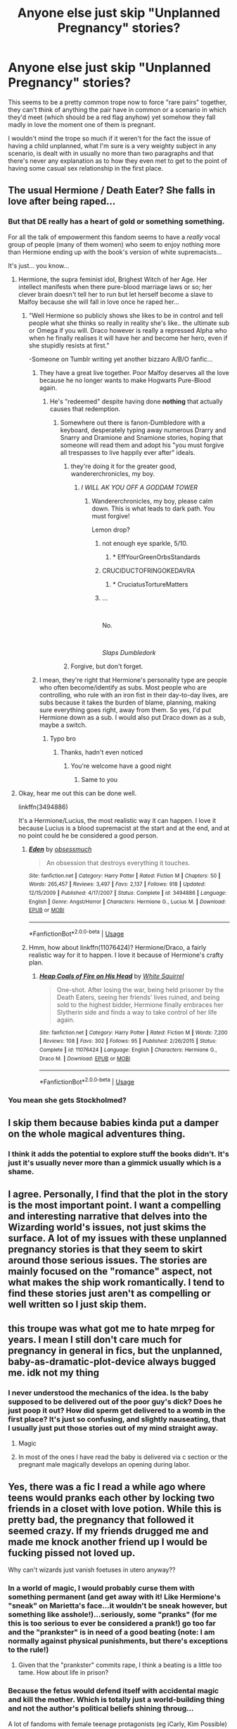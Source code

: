 #+TITLE: Anyone else just skip "Unplanned Pregnancy" stories?

* Anyone else just skip "Unplanned Pregnancy" stories?
:PROPERTIES:
:Author: Apache287
:Score: 163
:DateUnix: 1568472418.0
:DateShort: 2019-Sep-14
:FlairText: Discussion
:END:
This seems to be a pretty common trope now to force "rare pairs" together, they can't think of anything the pair have in common or a scenario in which they'd meet (which should be a red flag anyhow) yet somehow they fall madly in love the moment one of them is pregnant.

I wouldn't mind the trope so much if it weren't for the fact the issue of having a child unplanned, what I'm sure is a very weighty subject in any scenario, is dealt with in usually no more than two paragraphs and that there's never any explanation as to how they even met to get to the point of having some casual sex relationship in the first place.


** The usual Hermione / Death Eater? She falls in love after being raped...
:PROPERTIES:
:Author: thehardcoreharmony
:Score: 120
:DateUnix: 1568473790.0
:DateShort: 2019-Sep-14
:END:

*** But that DE really has a heart of gold or something something.

For all the talk of empowerment this fandom seems to have a /really/ vocal group of people (many of them women) who seem to enjoy nothing more than Hermione ending up with the book's version of white supremacists...

It's just... you know...
:PROPERTIES:
:Author: Apache287
:Score: 120
:DateUnix: 1568474000.0
:DateShort: 2019-Sep-14
:END:

**** Hermione, the supra feminist idol, Brighest Witch of her Age. Her intellect manifests when there pure-blood marriage laws or so; her clever brain doesn't tell her to run but let herself become a slave to Malfoy because she will fall in love once he raped her...
:PROPERTIES:
:Author: thehardcoreharmony
:Score: 59
:DateUnix: 1568474608.0
:DateShort: 2019-Sep-14
:END:

***** "Well Hermione so publicly shows she likes to be in control and tell people what she thinks so really in reality she's like.. the ultimate sub or Omega if you will. Draco however is really a repressed Alpha who when he finally realises it will have her and become her hero, even if she stupidly resists at first."

-Someone on Tumblr writing yet another bizzaro A/B/O fanfic...
:PROPERTIES:
:Author: Apache287
:Score: 59
:DateUnix: 1568474803.0
:DateShort: 2019-Sep-14
:END:

****** They have a great live together. Poor Malfoy deserves all the love because he no longer wants to make Hogwarts Pure-Blood again.
:PROPERTIES:
:Author: thehardcoreharmony
:Score: 19
:DateUnix: 1568475276.0
:DateShort: 2019-Sep-14
:END:

******* He's "redeemed" despite having done *nothing* that actually causes that redemption.
:PROPERTIES:
:Author: Apache287
:Score: 48
:DateUnix: 1568475356.0
:DateShort: 2019-Sep-14
:END:

******** Somewhere out there is fanon-Dumbledore with a keyboard, desperately typing away numerous Drarry and Snarry and Dramione and Snamione stories, hoping that someone will read them and adopt his "you must forgive all trespasses to live happily ever after" ideals.
:PROPERTIES:
:Author: wandererchronicles
:Score: 25
:DateUnix: 1568485434.0
:DateShort: 2019-Sep-14
:END:

********* they're doing it for the greater good, wandererchronicles, my boy.
:PROPERTIES:
:Author: thehardcoreharmony
:Score: 21
:DateUnix: 1568487265.0
:DateShort: 2019-Sep-14
:END:

********** /I WILL AK YOU OFF A GODDAM TOWER/
:PROPERTIES:
:Author: wandererchronicles
:Score: 13
:DateUnix: 1568489039.0
:DateShort: 2019-Sep-14
:END:

*********** Wandererchronicles, my boy, please calm down. This is what leads to dark path. You must forgive!

Lemon drop?
:PROPERTIES:
:Author: thehardcoreharmony
:Score: 12
:DateUnix: 1568494528.0
:DateShort: 2019-Sep-15
:END:

************ not enough eye sparkle, 5/10.
:PROPERTIES:
:Author: uplock_
:Score: 6
:DateUnix: 1568495808.0
:DateShort: 2019-Sep-15
:END:

************* * EffYourGreenOrbsStandards
  :PROPERTIES:
  :CUSTOM_ID: effyourgreenorbsstandards
  :END:
:PROPERTIES:
:Author: thehardcoreharmony
:Score: 5
:DateUnix: 1568498174.0
:DateShort: 2019-Sep-15
:END:


************ CRUCIDUCTOFRINGOKEDAVRA
:PROPERTIES:
:Author: wandererchronicles
:Score: 2
:DateUnix: 1568497461.0
:DateShort: 2019-Sep-15
:END:

************* * CruciatusTortureMatters
  :PROPERTIES:
  :CUSTOM_ID: cruciatustorturematters
  :END:
:PROPERTIES:
:Author: thehardcoreharmony
:Score: 3
:DateUnix: 1568498080.0
:DateShort: 2019-Sep-15
:END:


************ ...

​

No.

​

/Slaps Dumbledork/
:PROPERTIES:
:Author: GriffonicTobias
:Score: 1
:DateUnix: 1568540540.0
:DateShort: 2019-Sep-15
:END:


********* Forgive, but don't forget.
:PROPERTIES:
:Author: ObsessionObsessor
:Score: 2
:DateUnix: 1568514017.0
:DateShort: 2019-Sep-15
:END:


****** I mean, they're right that Hermione's personality type are people who often become/identify as subs. Most people who are controlling, who rule with an iron fist in their day-to-day lives, are subs because it takes the burden of blame, planning, making sure everything goes right, away from them. So yes, I'd put Hermione down as a sub. I would also put Draco down as a sub, maybe a switch.
:PROPERTIES:
:Author: Sigyn99
:Score: 6
:DateUnix: 1568497792.0
:DateShort: 2019-Sep-15
:END:

******* Typo bro
:PROPERTIES:
:Author: erin1548
:Score: 4
:DateUnix: 1568515716.0
:DateShort: 2019-Sep-15
:END:

******** Thanks, hadn't even noticed
:PROPERTIES:
:Author: Sigyn99
:Score: 3
:DateUnix: 1568516075.0
:DateShort: 2019-Sep-15
:END:

********* You're welcome have a good night
:PROPERTIES:
:Author: erin1548
:Score: 3
:DateUnix: 1568521909.0
:DateShort: 2019-Sep-15
:END:

********** Same to you
:PROPERTIES:
:Author: Sigyn99
:Score: 3
:DateUnix: 1568528097.0
:DateShort: 2019-Sep-15
:END:


**** Okay, hear me out this can be done well.

linkffn(3494886)

It's a Hermione/Lucius, the most realistic way it can happen. I love it because Lucius is a blood supremacist at the start and at the end, and at no point could he be considered a good person.
:PROPERTIES:
:Author: Dominemm
:Score: 1
:DateUnix: 1568498888.0
:DateShort: 2019-Sep-15
:END:

***** [[https://www.fanfiction.net/s/3494886/1/][*/Eden/*]] by [[https://www.fanfiction.net/u/1232534/obsessmuch][/obsessmuch/]]

#+begin_quote
  An obsession that destroys everything it touches.
#+end_quote

^{/Site/:} ^{fanfiction.net} ^{*|*} ^{/Category/:} ^{Harry} ^{Potter} ^{*|*} ^{/Rated/:} ^{Fiction} ^{M} ^{*|*} ^{/Chapters/:} ^{50} ^{*|*} ^{/Words/:} ^{265,457} ^{*|*} ^{/Reviews/:} ^{3,497} ^{*|*} ^{/Favs/:} ^{2,137} ^{*|*} ^{/Follows/:} ^{918} ^{*|*} ^{/Updated/:} ^{12/15/2009} ^{*|*} ^{/Published/:} ^{4/17/2007} ^{*|*} ^{/Status/:} ^{Complete} ^{*|*} ^{/id/:} ^{3494886} ^{*|*} ^{/Language/:} ^{English} ^{*|*} ^{/Genre/:} ^{Angst/Horror} ^{*|*} ^{/Characters/:} ^{Hermione} ^{G.,} ^{Lucius} ^{M.} ^{*|*} ^{/Download/:} ^{[[http://www.ff2ebook.com/old/ffn-bot/index.php?id=3494886&source=ff&filetype=epub][EPUB]]} ^{or} ^{[[http://www.ff2ebook.com/old/ffn-bot/index.php?id=3494886&source=ff&filetype=mobi][MOBI]]}

--------------

*FanfictionBot*^{2.0.0-beta} | [[https://github.com/tusing/reddit-ffn-bot/wiki/Usage][Usage]]
:PROPERTIES:
:Author: FanfictionBot
:Score: 2
:DateUnix: 1568498916.0
:DateShort: 2019-Sep-15
:END:


***** Hmm, how about linkffn(11076424)? Hermione/Draco, a fairly realistic way for it to happen. I love it because of Hermione's crafty plan.
:PROPERTIES:
:Author: Evan_Th
:Score: -1
:DateUnix: 1568511551.0
:DateShort: 2019-Sep-15
:END:

****** [[https://www.fanfiction.net/s/11076424/1/][*/Heap Coals of Fire on His Head/*]] by [[https://www.fanfiction.net/u/5339762/White-Squirrel][/White Squirrel/]]

#+begin_quote
  One-shot. After losing the war, being held prisoner by the Death Eaters, seeing her friends' lives ruined, and being sold to the highest bidder, Hermione finally embraces her Slytherin side and finds a way to take control of her life again.
#+end_quote

^{/Site/:} ^{fanfiction.net} ^{*|*} ^{/Category/:} ^{Harry} ^{Potter} ^{*|*} ^{/Rated/:} ^{Fiction} ^{M} ^{*|*} ^{/Words/:} ^{7,200} ^{*|*} ^{/Reviews/:} ^{108} ^{*|*} ^{/Favs/:} ^{302} ^{*|*} ^{/Follows/:} ^{95} ^{*|*} ^{/Published/:} ^{2/26/2015} ^{*|*} ^{/Status/:} ^{Complete} ^{*|*} ^{/id/:} ^{11076424} ^{*|*} ^{/Language/:} ^{English} ^{*|*} ^{/Characters/:} ^{Hermione} ^{G.,} ^{Draco} ^{M.} ^{*|*} ^{/Download/:} ^{[[http://www.ff2ebook.com/old/ffn-bot/index.php?id=11076424&source=ff&filetype=epub][EPUB]]} ^{or} ^{[[http://www.ff2ebook.com/old/ffn-bot/index.php?id=11076424&source=ff&filetype=mobi][MOBI]]}

--------------

*FanfictionBot*^{2.0.0-beta} | [[https://github.com/tusing/reddit-ffn-bot/wiki/Usage][Usage]]
:PROPERTIES:
:Author: FanfictionBot
:Score: 0
:DateUnix: 1568511603.0
:DateShort: 2019-Sep-15
:END:


*** You mean she gets Stockholmed?
:PROPERTIES:
:Author: ObsessionObsessor
:Score: 2
:DateUnix: 1568514073.0
:DateShort: 2019-Sep-15
:END:


** I skip them because babies kinda put a damper on the whole magical adventures thing.
:PROPERTIES:
:Author: rek-lama
:Score: 84
:DateUnix: 1568473847.0
:DateShort: 2019-Sep-14
:END:

*** I think it adds the potential to explore stuff the books didn't. It's just it's usually never more than a gimmick usually which is a shame.
:PROPERTIES:
:Author: Apache287
:Score: 25
:DateUnix: 1568474082.0
:DateShort: 2019-Sep-14
:END:


** I agree. Personally, I find that the plot in the story is the most important point. I want a compelling and interesting narrative that delves into the Wizarding world's issues, not just skims the surface. A lot of my issues with these unplanned pregnancy stories is that they seem to skirt around those serious issues. The stories are mainly focused on the "romance" aspect, not what makes the ship work romantically. I tend to find these stories just aren't as compelling or well written so I just skip them.
:PROPERTIES:
:Author: LadyLuthienTinuviel
:Score: 27
:DateUnix: 1568477148.0
:DateShort: 2019-Sep-14
:END:


** this troupe was what got me to hate mrpeg for years. I mean I still don't care much for pregnancy in general in fics, but the unplanned, baby-as-dramatic-plot-device always bugged me. idk not my thing
:PROPERTIES:
:Author: hava_97
:Score: 24
:DateUnix: 1568478819.0
:DateShort: 2019-Sep-14
:END:

*** I never understood the mechanics of the idea. Is the baby supposed to be delivered out of the poor guy's dick? Does he just poop it out? How did sperm get delivered to a womb in the first place? It's just so confusing, and slightly nauseating, that I usually just put those stories out of my mind straight away.
:PROPERTIES:
:Author: TheRealSlimLorax
:Score: 12
:DateUnix: 1568517520.0
:DateShort: 2019-Sep-15
:END:

**** Magic
:PROPERTIES:
:Author: Enhanced4k
:Score: 7
:DateUnix: 1568523106.0
:DateShort: 2019-Sep-15
:END:


**** In most of the ones I have read the baby is delivered via c section or the pregnant male magically develops an opening during labor.
:PROPERTIES:
:Author: PhoenixNotBatman
:Score: 1
:DateUnix: 1568592372.0
:DateShort: 2019-Sep-16
:END:


** Yes, there was a fic I read a while ago where teens would pranks each other by locking two friends in a closet with love potion. While this is pretty bad, the pregnancy that followed it seemed crazy. If my friends drugged me and made me knock another friend up I would be fucking pissed not loved up.

Why can't wizards just vanish foetuses in utero anyway??
:PROPERTIES:
:Author: Ch1pp
:Score: 19
:DateUnix: 1568484870.0
:DateShort: 2019-Sep-14
:END:

*** In a world of magic, I would probably curse them with something permanent (and get away with it! Like Hermione's "sneak" on Marietta's face...it wouldn't be sneak however, but something like asshole!)...seriously, some "pranks" (for me this is too serious to ever be considered a prank!) go too far and the "prankster" is in need of a good beating (note: I am normally against physical punishments, but there's exceptions to the rule!)
:PROPERTIES:
:Author: Laxian
:Score: 8
:DateUnix: 1568487738.0
:DateShort: 2019-Sep-14
:END:

**** Given that the "prankster" commits rape, I think a beating is a little too tame. How about life in prison?
:PROPERTIES:
:Author: Hellstrike
:Score: 8
:DateUnix: 1568497082.0
:DateShort: 2019-Sep-15
:END:


*** Because the fetus would defend itself with accidental magic and kill the mother. Which is totally just a world-building thing and not the author's political beliefs shining throug...

A lot of fandoms with female teenage protagonists (eg iCarly, Kim Possible) are pregnancy trope infested and for some reason, abortions are NEVER the chosen path.
:PROPERTIES:
:Author: Hellstrike
:Score: 12
:DateUnix: 1568497023.0
:DateShort: 2019-Sep-15
:END:

**** Isn't Kim Possible a kids show about a young teenage secret agent? Who are they possibly knocking up in that?!
:PROPERTIES:
:Author: Ch1pp
:Score: 6
:DateUnix: 1568499537.0
:DateShort: 2019-Sep-15
:END:

***** She is sixteen and grows older as the seasons go on. She has a boyfriend in canon, but that's just half of the pregnancy plots. The other half is Kim/Shego, a 30ish woman who is pretty much the Bellatrix Lestrange of their universe (most-feared henchman). And usually, it is some sinister plot by her evil boss of which she knows nothing about and whom she ditches when she realises that she is about to become a "father".

Also, in quite a few Kim's mother actively tries to get her daughter knocked up for some reason.
:PROPERTIES:
:Author: Hellstrike
:Score: 7
:DateUnix: 1568500929.0
:DateShort: 2019-Sep-15
:END:

****** Fucking /ICK/, can you imagine your own parents basically saying "you gotta get more cums in your pussy, I don't care if you're still a teenager come on just gotta get prego for Mommy"
:PROPERTIES:
:Author: TheRealSlimLorax
:Score: 5
:DateUnix: 1568518126.0
:DateShort: 2019-Sep-15
:END:

******* The argument usually goes like this:

"My daughter does dangerous shit all the time and I need something to tie her down. A pet wouldn't work, her boyfriend joins in on all her adventures... Baby time it is!"
:PROPERTIES:
:Author: Hellstrike
:Score: 3
:DateUnix: 1568573031.0
:DateShort: 2019-Sep-15
:END:

******** Even ignoring the grossness of it, that is a WILD conclusion to come to; it has nothing to do with the actions in the first place! Lmao can you imagine doing that with anything else? "My infant son is crying all the time. I guess he needs to be circumcised!"

My only guess is that these menopausal mothers are having mid-life baby fever and they can't physically get pregnant themselves so they're foisting that idea onto their daughters as a weird kind of punishment for... I don't even know. Being young? Makes no rational sense
:PROPERTIES:
:Author: TheRealSlimLorax
:Score: 1
:DateUnix: 1568581005.0
:DateShort: 2019-Sep-16
:END:

********* I'm not saying that it is sound logic. But you'd be surprised how often you see such an argument in pregnancy fics (either as motivation for a plot or as a reaction to something).
:PROPERTIES:
:Author: Hellstrike
:Score: 3
:DateUnix: 1568582229.0
:DateShort: 2019-Sep-16
:END:


******* [[/r/cursed_comments]]
:PROPERTIES:
:Author: kenneth1221
:Score: 2
:DateUnix: 1568568643.0
:DateShort: 2019-Sep-15
:END:


**** u/ArtOfOdd:
#+begin_quote
  Because the fetus would defend itself with accidental magic
#+end_quote

So, I could kind of see that in late/3rd term pregnancy, but would a fetus even have developed magic yet? For example, if magic is based on certain neurological pathways, wouldn't those pathways have to already be formed and established in order for the fetus to protect itself with any magic?
:PROPERTIES:
:Author: ArtOfOdd
:Score: 5
:DateUnix: 1568499106.0
:DateShort: 2019-Sep-15
:END:

***** The way that I've analyzed Harry Potter's Magic System makes it so that Wizards and Witches are actually, physically, magic, if only infused with magic. This does explain a fair bit, like how Wizards have durability feats fairly above peak human even while unaware of danger, as well as why Wizards don't seem to have many stamina problems when using magic.

This also explains why an equivalent to Magic Circuits from Type Moon or a Magic Container from Fairy Tail isn't actually canon in Harry Potter, because of course Wizards and Witches are magic, that would only be mentioned in-depth in something like a Magic Theory class, which is literally never shown.

Anyways, under this system, it would be up in the air whether Magic Abortion is possible.
:PROPERTIES:
:Author: ObsessionObsessor
:Score: 8
:DateUnix: 1568515027.0
:DateShort: 2019-Sep-15
:END:


**** Wait, are you serious?
:PROPERTIES:
:Score: 2
:DateUnix: 1568501322.0
:DateShort: 2019-Sep-15
:END:

***** Which part? The anti-abortion argument you see way too often or the other fandoms?
:PROPERTIES:
:Author: Hellstrike
:Score: 2
:DateUnix: 1568501815.0
:DateShort: 2019-Sep-15
:END:

****** I think when you said "the author" they were worried JKR actually said this via Pottermore or something. Side note: Killing the mother isn't a very good defense since the fetus would then die anyway.
:PROPERTIES:
:Author: cavelioness
:Score: 5
:DateUnix: 1568525814.0
:DateShort: 2019-Sep-15
:END:


*** Linkffn(Harry potter magic geek)

This story has a scene where Harry, in a fit of [[/r/KidsAreFuckingStupid]] style idiocy, decides to vanish his urine inside his body so he doesn't have to go to the bathroom. He ends up vanishing his whole bladder.
:PROPERTIES:
:Author: TheRealSlimLorax
:Score: 3
:DateUnix: 1568517978.0
:DateShort: 2019-Sep-15
:END:

**** [[https://www.fanfiction.net/s/12703694/1/][*/Harry Potter, Geek of Magic/*]] by [[https://www.fanfiction.net/u/9395907/jlluh][/jlluh/]]

#+begin_quote
  Harry Potter is a geek, a nerd, a total dork whose favorite hobby is "transfiguring stuff." He doesn't understand what rules are, has no social skills, is barely sentient, and is very smart.
#+end_quote

^{/Site/:} ^{fanfiction.net} ^{*|*} ^{/Category/:} ^{Harry} ^{Potter} ^{*|*} ^{/Rated/:} ^{Fiction} ^{K} ^{*|*} ^{/Chapters/:} ^{23} ^{*|*} ^{/Words/:} ^{73,007} ^{*|*} ^{/Reviews/:} ^{616} ^{*|*} ^{/Favs/:} ^{2,008} ^{*|*} ^{/Follows/:} ^{2,856} ^{*|*} ^{/Updated/:} ^{3/27} ^{*|*} ^{/Published/:} ^{10/27/2017} ^{*|*} ^{/id/:} ^{12703694} ^{*|*} ^{/Language/:} ^{English} ^{*|*} ^{/Genre/:} ^{Humor/Fantasy} ^{*|*} ^{/Characters/:} ^{Harry} ^{P.,} ^{Ron} ^{W.,} ^{Hermione} ^{G.,} ^{Luna} ^{L.} ^{*|*} ^{/Download/:} ^{[[http://www.ff2ebook.com/old/ffn-bot/index.php?id=12703694&source=ff&filetype=epub][EPUB]]} ^{or} ^{[[http://www.ff2ebook.com/old/ffn-bot/index.php?id=12703694&source=ff&filetype=mobi][MOBI]]}

--------------

*FanfictionBot*^{2.0.0-beta} | [[https://github.com/tusing/reddit-ffn-bot/wiki/Usage][Usage]]
:PROPERTIES:
:Author: FanfictionBot
:Score: 2
:DateUnix: 1568517995.0
:DateShort: 2019-Sep-15
:END:


** [deleted]
:PROPERTIES:
:Score: 14
:DateUnix: 1568476450.0
:DateShort: 2019-Sep-14
:END:

*** Honestly, I nope out of other media that does this crap too. I tapped out of Ugly Betty when they had that bitchy ex of Henry show up and imply she's pregnant with his child. Gross. I tapped out of Glee and that was the first episode. There were already a couple of tropes that annoyed me, but once the unplanned baby roping in a man stuff started, I tapped out.
:PROPERTIES:
:Author: dsarma
:Score: 10
:DateUnix: 1568498511.0
:DateShort: 2019-Sep-15
:END:

**** Especially since the common implication is basically "1. abortion is s disgusting act. 2. The only way you'll get these sleazy, fuck-around dudes to stay with you is if you force them to make the 'honorable decision', and 3. Babies are magical relationship healers."

So it's usually just a bundle of unhealthy, pretty gross stereotypes packed into one hell of a trope that's honestly pretty boring. Once you've seen one, you've seen em all.
:PROPERTIES:
:Author: TheRealSlimLorax
:Score: 9
:DateUnix: 1568517840.0
:DateShort: 2019-Sep-15
:END:

***** It's like a sexist-cubed plot.
:PROPERTIES:
:Author: Starfox5
:Score: 4
:DateUnix: 1568529526.0
:DateShort: 2019-Sep-15
:END:


** Yes, I abort reading these fics.
:PROPERTIES:
:Author: Taure
:Score: 52
:DateUnix: 1568479312.0
:DateShort: 2019-Sep-14
:END:

*** Fetus deletus
:PROPERTIES:
:Author: ladykristianna
:Score: 28
:DateUnix: 1568493510.0
:DateShort: 2019-Sep-15
:END:

**** I always find it a little odd when a writer will create a circumstance where I think Hermione absolutely would consider abortion even if she didn't choose to have one, only for her to transform into the glowing earth mother scattering petal wherever her non-swollen, bare feet kiss the ground. Of course these are also usually the ones where pain-free labor lasts about 10 minutes, there's no blood or goo involved, and the baby comes out clean and perfect and pink with Hermione's brown eyes, and postpartum depression or sleep deprivation don't exist.
:PROPERTIES:
:Author: ArtOfOdd
:Score: 14
:DateUnix: 1568498575.0
:DateShort: 2019-Sep-15
:END:


**** Why are you getting downvoted for your comment? Are there pro-life folks in here?
:PROPERTIES:
:Author: thehardcoreharmony
:Score: 3
:DateUnix: 1568495303.0
:DateShort: 2019-Sep-15
:END:

***** I mean, it's not like pro-life people are rare or something.
:PROPERTIES:
:Author: Pempelune
:Score: 19
:DateUnix: 1568496998.0
:DateShort: 2019-Sep-15
:END:


*** Lol
:PROPERTIES:
:Author: Cyrus_Dragon_Hunter
:Score: 7
:DateUnix: 1568482119.0
:DateShort: 2019-Sep-14
:END:


** I skip all pregnancy stories. Just doesn't interest me.
:PROPERTIES:
:Author: the_long_way_round25
:Score: 9
:DateUnix: 1568490494.0
:DateShort: 2019-Sep-15
:END:


** Im cool with unplanned pregnancy stories WHEN they make sense. If its just “oh harry im pregnant and its yours from that uh, one time we totally had casual sex that we are glossing over how that happened, you have tk marry me and fall in love now” then im gonna bounce. But if its like, thought out or something that /could/ happen based on events in the fic itself, then sure ill read it.
:PROPERTIES:
:Author: TGotAReddit
:Score: 9
:DateUnix: 1568494717.0
:DateShort: 2019-Sep-15
:END:

*** She (Hermione), usually runs far away from Britain with the child, whom Harry doesn't know the existence. She comes back at least a decade later and knocks on Harry's door: "surprise! You're a dad. I ran away because I didn't want to ruin your happiness with Ginny". Then, there are 150k+ of angst until the couple is finally happy together...
:PROPERTIES:
:Author: thehardcoreharmony
:Score: 8
:DateUnix: 1568495087.0
:DateShort: 2019-Sep-15
:END:


** Actually never read one of those, thank almighty
:PROPERTIES:
:Author: Inreet
:Score: 7
:DateUnix: 1568482468.0
:DateShort: 2019-Sep-14
:END:


** There are very few exceptions to the general awfulness. But there are some...

Mostly don't have any of the tropes you mentioned. No instant love, but custody issues etc. and usually a journey that makes the parents come together and marry eventually. Just a fanfic rendition of a standard story told dozens if not hundred of times over the centuries.
:PROPERTIES:
:Author: muleGwent
:Score: 5
:DateUnix: 1568481584.0
:DateShort: 2019-Sep-14
:END:

*** What are the exceptions?
:PROPERTIES:
:Author: scottyboy359
:Score: 1
:DateUnix: 1568490162.0
:DateShort: 2019-Sep-15
:END:

**** linkffn(2635675) - this is I think just a retelling of a novel linkffn(9415372) - to a lesser extent
:PROPERTIES:
:Author: muleGwent
:Score: 3
:DateUnix: 1568490935.0
:DateShort: 2019-Sep-15
:END:

***** [[https://www.fanfiction.net/s/2635675/1/][*/Mr and Mrs Potter/*]] by [[https://www.fanfiction.net/u/811854/MRSTJ1][/MRSTJ1/]]

#+begin_quote
  Third and last chapter: if everything changes, is it worth trying to keep anything the same? Harry has to decide.
#+end_quote

^{/Site/:} ^{fanfiction.net} ^{*|*} ^{/Category/:} ^{Harry} ^{Potter} ^{*|*} ^{/Rated/:} ^{Fiction} ^{T} ^{*|*} ^{/Chapters/:} ^{3} ^{*|*} ^{/Words/:} ^{36,611} ^{*|*} ^{/Reviews/:} ^{47} ^{*|*} ^{/Favs/:} ^{120} ^{*|*} ^{/Follows/:} ^{42} ^{*|*} ^{/Updated/:} ^{10/28/2005} ^{*|*} ^{/Published/:} ^{10/26/2005} ^{*|*} ^{/Status/:} ^{Complete} ^{*|*} ^{/id/:} ^{2635675} ^{*|*} ^{/Language/:} ^{English} ^{*|*} ^{/Genre/:} ^{Romance} ^{*|*} ^{/Characters/:} ^{Harry} ^{P.,} ^{Luna} ^{L.} ^{*|*} ^{/Download/:} ^{[[http://www.ff2ebook.com/old/ffn-bot/index.php?id=2635675&source=ff&filetype=epub][EPUB]]} ^{or} ^{[[http://www.ff2ebook.com/old/ffn-bot/index.php?id=2635675&source=ff&filetype=mobi][MOBI]]}

--------------

[[https://www.fanfiction.net/s/9415372/1/][*/Beltane Child/*]] by [[https://www.fanfiction.net/u/2149875/White-Angel-of-Auralon][/White Angel of Auralon/]]

#+begin_quote
  Harry needs some time to let his guard down in the war. So he goes to a celebration just before he, Ron and Hermione plan to get Hufflepuff's Cup from Bellatrix Lestrange's vault. Who could have guessed what the consequences would be?
#+end_quote

^{/Site/:} ^{fanfiction.net} ^{*|*} ^{/Category/:} ^{Harry} ^{Potter} ^{*|*} ^{/Rated/:} ^{Fiction} ^{M} ^{*|*} ^{/Chapters/:} ^{11} ^{*|*} ^{/Words/:} ^{43,992} ^{*|*} ^{/Reviews/:} ^{1,056} ^{*|*} ^{/Favs/:} ^{4,605} ^{*|*} ^{/Follows/:} ^{2,294} ^{*|*} ^{/Updated/:} ^{9/1/2013} ^{*|*} ^{/Published/:} ^{6/22/2013} ^{*|*} ^{/Status/:} ^{Complete} ^{*|*} ^{/id/:} ^{9415372} ^{*|*} ^{/Language/:} ^{English} ^{*|*} ^{/Genre/:} ^{Romance/Family} ^{*|*} ^{/Characters/:} ^{Harry} ^{P.,} ^{Daphne} ^{G.} ^{*|*} ^{/Download/:} ^{[[http://www.ff2ebook.com/old/ffn-bot/index.php?id=9415372&source=ff&filetype=epub][EPUB]]} ^{or} ^{[[http://www.ff2ebook.com/old/ffn-bot/index.php?id=9415372&source=ff&filetype=mobi][MOBI]]}

--------------

*FanfictionBot*^{2.0.0-beta} | [[https://github.com/tusing/reddit-ffn-bot/wiki/Usage][Usage]]
:PROPERTIES:
:Author: FanfictionBot
:Score: 2
:DateUnix: 1568490945.0
:DateShort: 2019-Sep-15
:END:


** I skip that stuff. Harry Potter isn't set in the bible belt, but in Wizarding Britain. Even if their contracpetion somehow fails, abortions are easy to get.
:PROPERTIES:
:Author: Starfox5
:Score: 12
:DateUnix: 1568483946.0
:DateShort: 2019-Sep-14
:END:

*** Abortions might be an accepted part of British culture, but are they accepted in wizarding culture? It seems to me either way's a valid worldbuilding decision.
:PROPERTIES:
:Author: Evan_Th
:Score: 3
:DateUnix: 1568511723.0
:DateShort: 2019-Sep-15
:END:

**** In every country where abortions are banned, people still get them. The same would go for Wizarding Britain, whose citizens could easily get an abortion in Muggle Britain. Especially if they're muggleborns or half-bloods.
:PROPERTIES:
:Author: Starfox5
:Score: 7
:DateUnix: 1568529364.0
:DateShort: 2019-Sep-15
:END:

***** I'm sure they could (assuming no accidental magic protecting the fetus, which's unlikely outside somewhere like /Firebird Trilogy/ where witches' physiology is hugely different from muggles'.) The question is whether, culturally, they would.
:PROPERTIES:
:Author: Evan_Th
:Score: 4
:DateUnix: 1568530445.0
:DateShort: 2019-Sep-15
:END:

****** No matter what cultures claimed as norm, women got abortions.
:PROPERTIES:
:Author: Starfox5
:Score: 10
:DateUnix: 1568533246.0
:DateShort: 2019-Sep-15
:END:


**** Something to keep births down definitely is, for the Weasleys to be made fun of for having seven kids. In muggle culture, those who object to abortions often seem to object to birth control also, but maybe it's more separated in wizarding culture?
:PROPERTIES:
:Author: cavelioness
:Score: 3
:DateUnix: 1568526243.0
:DateShort: 2019-Sep-15
:END:


*** and strangely, nobody wants the foetus to get aborted because they did nothing wrong.
:PROPERTIES:
:Author: thehardcoreharmony
:Score: 3
:DateUnix: 1568487407.0
:DateShort: 2019-Sep-14
:END:


** Never minded pregnancy/kid-raising per se (in fact I like kid-raising fics), but as a way to force unlikely people together? Please no...
:PROPERTIES:
:Author: Fredrik1994
:Score: 3
:DateUnix: 1568500666.0
:DateShort: 2019-Sep-15
:END:


** I skip mostly because I hate fics with pregnancy in any means but there is a part of me that's like "just get an abortion??" at these unplanned pregnancy forcing you to be together stories. Though I'm sure the authors create some ~magical~ reason they can't terminate.
:PROPERTIES:
:Score: 4
:DateUnix: 1568506863.0
:DateShort: 2019-Sep-15
:END:


** I do but that situation of romance that comes from being tied down by a child is a concept that immediately a turnoff for me no matter what the context. So i naturally avoid the fics with it.
:PROPERTIES:
:Author: literaltrashgoblin
:Score: 3
:DateUnix: 1568494553.0
:DateShort: 2019-Sep-15
:END:


** It's very rare to see abortion in fanfiction. I think it's because the audience for fanfic is so young, they don't really even know anything about pregnancy or family planning. I've maybe seen only one fic where the main character gets an abortion, and Ive written one myself, but it seems a lot of writers either come from conservative backgrounds, or just assume babies are a part of every romance novel (you have to admit, most of these fanfics are “romance” stories, and motherhood is part of that warped view of romance)
:PROPERTIES:
:Author: Redhotlipstik
:Score: 3
:DateUnix: 1568562269.0
:DateShort: 2019-Sep-15
:END:


** Depends on whether or not the plotline starts out because of a pregnancy, or if it's just bad timing for the couple. Like a Harry and Daphne story during 7th year, or 6th year.
:PROPERTIES:
:Author: CuriousLurkerPresent
:Score: 2
:DateUnix: 1568479696.0
:DateShort: 2019-Sep-14
:END:


** I think it can be done well outside of the Harry Potter fandom. I'll read them with smaller fandoms where you can't be as picky like Harry Potter or the fandom focuses more on romance. With Harry Potter and other fandoms it is a way to get uncommon pairings together but those just crash and burn usually with bad writing and I avoid it. If it is like former Hogwarts classmates that are friendly I'd give it a shot. However I like to read the cliched Hermione and Death eater type thing and if it comes up you know it's going to be bad.
:PROPERTIES:
:Score: 2
:DateUnix: 1568488093.0
:DateShort: 2019-Sep-14
:END:


** Ehh, I think it can be a fun way to explore some interesting concepts (How does Hogwarts deal with Teenage pregnancy? How does the wizarding world view out of wedlock pregnancy? etc).

Plus there is something interesting about taking a massive and lifechanging topic, and putting it into a world where, no matter how massive it should be, it really isn't the primary issue compared to, you know, evil magical nazi's taking over and raising zombies. An interesting perspective.

​

Of course, my preferred pairings (Harry/Hermione, Harry/Daphne, Ron/Luna) are not exactly... out there as rare pairs. The rarer ones I would like (like say, Harry/Katie) would be with him with someone around his year, not overly antagonistic... which is where I think you get a lot of these issues.
:PROPERTIES:
:Author: StarDolph
:Score: 2
:DateUnix: 1568508422.0
:DateShort: 2019-Sep-15
:END:


** I'm childfree and I certainly don't enjoy the idea f having kids enough to want to read about it so i tend to avoid all kid fics
:PROPERTIES:
:Author: aideya
:Score: 3
:DateUnix: 1568484581.0
:DateShort: 2019-Sep-14
:END:

*** I'm child free but still like kid fics. I don't hate kids per se, just never want to parent one myself. Kinda like I never want to murder anyone but like action movies.
:PROPERTIES:
:Author: IrvingMintumble
:Score: 10
:DateUnix: 1568497807.0
:DateShort: 2019-Sep-15
:END:

**** I get that. I don't hate them either really but they are definitely not a part of my life so I have a lot of difficulty relating to to stories with them. Makes me lose interest.
:PROPERTIES:
:Author: aideya
:Score: 2
:DateUnix: 1568555369.0
:DateShort: 2019-Sep-15
:END:


** The idea of being pregnant and not getting an immediate abortion is terrifying to me. When I was younger and thought I'd have and give for adoption if I got pregnant, I had nightmares all the time.

I don't ever want to be pregnant, I hate babies, and I don't know if I ever want to have kids in any way, so the idea of getting pregnant, unplanned, and not immediately getting an abortion seems nuts to me. I get that some people want kids eventually, just not right this moment, and might decide the timing/circumstances aren't THAT bad, and go through with it... but deciding to get together with the other parent and coparent still seems horribly selfish to me. Parents splitting up is hard on kids, parents who don't get along is hard on kids, and that sets your kid up for that being a very likely outcome.

So... ya. I generally skip them. They set off anxiety for me, and anyway, them make everyone look like shite people and often ridiculous and completely OOC.
:PROPERTIES:
:Author: BackUpAgain
:Score: 6
:DateUnix: 1568479406.0
:DateShort: 2019-Sep-14
:END:

*** This is the wizarding world, which is backwards in compared to the muggle world, but really only because they like their traditions and that's fine. So, they probably don't have any way to do abortions.
:PROPERTIES:
:Author: CuriousLurkerPresent
:Score: -5
:DateUnix: 1568480000.0
:DateShort: 2019-Sep-14
:END:

**** I doubt that! They have freaking magic that mends bones in hours and can regrow vanished bones (as a muggle you'd be shit out of luck if your bones are gone! They do stay gone!)

Seriously, there have been women who were potionsmasters, healers etc. for centuries, the very idea that they don't have something to either transplant the fetus to someone who wants it or abort it is beyond stupid IMHO (magicals knew a lot more about the body than muggles did 150 years ago and even more so 200-500 years ago!)
:PROPERTIES:
:Author: Laxian
:Score: 8
:DateUnix: 1568487495.0
:DateShort: 2019-Sep-14
:END:

***** Eh, the people with power (money, resources, influence) in their world are hung up on blood supremacy. They're the people who we'd expect to be sponsoring research ventures (or paying taxes that do so, if we think their world is appreciably socialized), and it seems unlikely they'd do so when they're not generally getting much out of it - they want to keep their blood lines pure! They don't generally need or want other people's biological children. If they've got to get rid of a pregnancy... it seems unlikely they're progressive enough that their elite want it known that their heirs had sex and worse a pregnancy outside of marriage.
:PROPERTIES:
:Author: BackUpAgain
:Score: 1
:DateUnix: 1568498508.0
:DateShort: 2019-Sep-15
:END:


**** Except that 90+% of the time the person with the unplanned pregnancy is Hermione, who would know to get one in the muggle world
:PROPERTIES:
:Author: BackUpAgain
:Score: 6
:DateUnix: 1568480989.0
:DateShort: 2019-Sep-14
:END:

***** Ah true, then again Hermione and D.E. pairings make Brenda's Got a Baby look good.
:PROPERTIES:
:Author: CuriousLurkerPresent
:Score: 3
:DateUnix: 1568481093.0
:DateShort: 2019-Sep-14
:END:

****** Ugh, don't even get me started on either of those
:PROPERTIES:
:Author: BackUpAgain
:Score: 2
:DateUnix: 1568481316.0
:DateShort: 2019-Sep-14
:END:

******* My ninth grade English teacher gave us the song on paper with a few edits to read and break down like as if it was a story. Listening to my teacher call a twelve year old girl immature for 30m made me want to bang my head on a wall. Especially since the song literally says she can barely spell her own name, and her family never supported her or gave a shit. To me that rings "twelve year old with 6yr olds morals and innocence, mixed with a 4 year olds knowledge." Don't get me started on how most songs shouldn't be analyzed deeply at all as then you normally completely miss the mark. Man in the Wilderness is literally someone feeling lost an a boundless world.

Edit: This was yesterday.
:PROPERTIES:
:Author: CuriousLurkerPresent
:Score: 3
:DateUnix: 1568481581.0
:DateShort: 2019-Sep-14
:END:

******** Wow, that is awful :/

But also, that's kind of why we're here, right? Too many people would rather blame girls than teach sex ed, provide contraception, support people living in poverty, and blame the older men that knock up young girls.
:PROPERTIES:
:Author: BackUpAgain
:Score: 3
:DateUnix: 1568498804.0
:DateShort: 2019-Sep-15
:END:

********* Yeah, I mean most literature has a complex plot, but songs normally are just right in front of your face. That's what is so enjoyable. Also there's usually no pointless filler that doesn't tell you jack for about 100 pages before anything exciting happens.
:PROPERTIES:
:Author: CuriousLurkerPresent
:Score: 2
:DateUnix: 1568499053.0
:DateShort: 2019-Sep-15
:END:


**** Except the canon magical world is if anything more progressive on sexual and gender issues, so they probably do. (On the other hand, my headcanon is that unplanned pregnancies are extremely rare in the magical world because they have foolproof methods of birth control, which is another reason I avoid these stories.)
:PROPERTIES:
:Author: TheWhiteSquirrel
:Score: 7
:DateUnix: 1568485465.0
:DateShort: 2019-Sep-14
:END:

***** Are they though? It doesn't seem like there's a whole lot of evidence in either direction from the main books themselves. I'm curious why you think they're more progressive on sexual and gender issues.
:PROPERTIES:
:Author: BackUpAgain
:Score: -2
:DateUnix: 1568498551.0
:DateShort: 2019-Sep-15
:END:


** I'll read them occasionally, but only because some authors do an interesting job describing magical pregnancy, like a world building type thing. But a ton of the stories I've encountered are very tropey, characters are very OOC, or they do rush the relationship aspect. Just because you're knocked up doesn't mean you're immediately gonna be in love and /happy/ together.
:PROPERTIES:
:Author: girlikecupcake
:Score: 3
:DateUnix: 1568477797.0
:DateShort: 2019-Sep-14
:END:


** I was reading a few fics yesterday and it was centered around the main female character getting pregnant when she didn't want to. No mention of any other alternatives, it just focused on how she was stuck in the situation. I think not mentioning any type of contraceptive/abortion in these plot lines does a disservice.

The most thought-out "mature" stories I've read had characters properly react to an unplanned pregnancy and actually consider all their options. It's ridiculous that an unplanned pregnancy actually brings two random people together
:PROPERTIES:
:Author: TheEmeraldDoe
:Score: 4
:DateUnix: 1568483969.0
:DateShort: 2019-Sep-14
:END:


** Yes - hell, I don't even read family stories (I myself would probably make a terrible father, so I don't have or want kids - don't want to let the world deal with kids I screwed up and I myself don't want to deal with kids, period!)

Pregnancy isn't cool and teenage/unplanned pregnancy is even worse! Hell, teenagers should IMHO get an abortion if this happens (having a kid and having to care for it would totally ruin their lives! They aren't financially independent yet, they aren't established, they haven't even really lived yet! Seriously, having a kid takes up a large (very large even!) amount of your available time - especially if you work full time as well - which means you don't have that much time for hobbies, friends, relaxing (kids do not care that you are tired, they can't at first and later on many will still ignore the fact that you are dead on your feet!))
:PROPERTIES:
:Author: Laxian
:Score: 3
:DateUnix: 1568487073.0
:DateShort: 2019-Sep-14
:END:


** I actually think linkao3(This Calls For A Toast, So Pour The Champagne by tinyporcelainehorses) could be pretty good. Meeting is not forced, and unfortunately I am afraid their history is far from uncommon. The story is still in early stages, so it is not completely clear where it is going go (if anywhere).
:PROPERTIES:
:Author: ceplma
:Score: 3
:DateUnix: 1568475965.0
:DateShort: 2019-Sep-14
:END:

*** This raises how exactly Cho Chang/Dudley became a "thing" in terms of a surprisingly common pairing.
:PROPERTIES:
:Author: Apache287
:Score: 4
:DateUnix: 1568478875.0
:DateShort: 2019-Sep-14
:END:

**** As the author of the above, I got there by thinking:

​

- I think it would be interesting if Dudley had a magical child. We leave him in the books at a time when he's clearly figuring some things out and beginning to move away from the way his parents see the world: if he had a wizarding kid, it would really make him confront a lot of his own childhood and how the dynamics went on in his household and could be a really interesting story about breaking generational cycles.
- If he didn't just happen to have a magical kid, what character would he go well with?

  - Also, who do we know in canon marries a muggle? (Not that this would really be important to me anymore)

- Cho's actually a pretty great fit. She's similarly underserved by the narrative and would be interesting to explore, she has a different, complicated relationship with Harry. She's not close enough to Harry to feel weird about dating his cousin, but the romantic history makes it really funny. If you write them both a few years out of Hogwarts, you have enough leeway with both of them that you can make their characters be what you want them to be.

I started writing this in 2016 (and then discovered the first couple of chapters on my laptop this summer and decided I liked it and that I should keep writing) and at the time I started writing, I hadn't read too much fanfiction and seen that other people were doing the same thing - turns out I wasn't the first person to a) think of the pairing or b) use this specific way for them to meet.

​

Can't speak to why other people have written it, but that's what interested me about the combination!
:PROPERTIES:
:Author: tinyporcelainehorses
:Score: 8
:DateUnix: 1568493354.0
:DateShort: 2019-Sep-15
:END:

***** u/Hellstrike:
#+begin_quote
  Also, who do we know in canon marries a muggle? (Not that this would really be important to me anymore
#+end_quote

Seamus' mother
:PROPERTIES:
:Author: Hellstrike
:Score: 5
:DateUnix: 1568496785.0
:DateShort: 2019-Sep-15
:END:

****** Well you've guessed the plot twist of my upcoming time travel fic in which Dudley Dursley is thrown back in time and recieves a "bit of a nasty shock"...
:PROPERTIES:
:Author: tinyporcelainehorses
:Score: 8
:DateUnix: 1568496972.0
:DateShort: 2019-Sep-15
:END:


**** People tickled by the possibility of "Chudley"? Just add artillery for a Quidditch team...
:PROPERTIES:
:Author: wandererchronicles
:Score: 6
:DateUnix: 1568485491.0
:DateShort: 2019-Sep-14
:END:


*** [[https://archiveofourown.org/works/19475812][*/This Calls For A Toast, So Pour The Champagne/*]] by [[https://www.archiveofourown.org/users/tinyporcelainehorses/pseuds/tinyporcelainehorses][/tinyporcelainehorses/]]

#+begin_quote
  JK Rowling once said in an interview that she thought about having Dudley have a magical child on platform 9 3/4s at the end of book seven, but decided that no magical blood could survive contact with Vernon Dursley's DNA. In a long list of ideas she got wrong about what should happen to her characters post-canon, I've always thought that this was pretty near the top.Dudley Dursley reluctantly and somewhat awkwardly accepts an invitation to his cousin's wedding. While there, he has an encounter that will uproot the course of his life, change his relationship with his cousin and his parents, and introduce him to some really fun new alcoholic beverages.Mostly non-ship focused, but there are plenty of relationships happening in the background. Despite my reservations, this mostly takes the Harry Potter epilogue as written, but makes a few significant changes the plot revolves around.
#+end_quote

^{/Site/:} ^{Archive} ^{of} ^{Our} ^{Own} ^{*|*} ^{/Fandom/:} ^{Harry} ^{Potter} ^{-} ^{J.} ^{K.} ^{Rowling} ^{*|*} ^{/Published/:} ^{2019-07-04} ^{*|*} ^{/Updated/:} ^{2019-08-11} ^{*|*} ^{/Words/:} ^{23922} ^{*|*} ^{/Chapters/:} ^{6/?} ^{*|*} ^{/Comments/:} ^{15} ^{*|*} ^{/Kudos/:} ^{79} ^{*|*} ^{/Bookmarks/:} ^{25} ^{*|*} ^{/Hits/:} ^{1146} ^{*|*} ^{/ID/:} ^{19475812} ^{*|*} ^{/Download/:} ^{[[https://archiveofourown.org/downloads/19475812/This%20Calls%20For%20A%20Toast.epub?updated_at=1565559431][EPUB]]} ^{or} ^{[[https://archiveofourown.org/downloads/19475812/This%20Calls%20For%20A%20Toast.mobi?updated_at=1565559431][MOBI]]}

--------------

*FanfictionBot*^{2.0.0-beta} | [[https://github.com/tusing/reddit-ffn-bot/wiki/Usage][Usage]]
:PROPERTIES:
:Author: FanfictionBot
:Score: 2
:DateUnix: 1568475979.0
:DateShort: 2019-Sep-14
:END:


*** Thanks so much! This is the first time I've seen someone recommend something I've written, well, anywhere :)

FYI, it's not going to be incredibly long: it'll probably be about four more chapters, so it's about 60-70% done right now. This is great motivation to keep writing though!
:PROPERTIES:
:Author: tinyporcelainehorses
:Score: 1
:DateUnix: 1568493326.0
:DateShort: 2019-Sep-15
:END:

**** I am glad to make you happy. However, now I have to tell you (no pressure! wink, wink) that I have a hard head-canon that Dudley works as a policeman with Mets (and perhaps a secret liaison with Aurors). The best use of his boxing skills (and willingness to stand to a punch) and Vernon would probably finally burst the vein, when his son works for government (not sure what's worse whether that or marrying a witch).
:PROPERTIES:
:Author: ceplma
:Score: 2
:DateUnix: 1568495840.0
:DateShort: 2019-Sep-15
:END:

***** Oh interesting! I /could/ see that in theory, but I don't think it's where I'm taking him. I was going to say more, but if you're an active reader I probably shouldn't (although I don't see the story really revolving around Dudley's career choices, if it's important to you I'd rather you find out as it comes up organically!)

Uncle Vernon would doubtless have conniptions about him working for the government in many forms, but as long as he didn't have anything to do with speeding tickets, being a cop would probably just about be passable. But you know what's worse than a son who married a witch? A son who /didn't/ marry a witch, and just lives in sin with her... :P
:PROPERTIES:
:Author: tinyporcelainehorses
:Score: 2
:DateUnix: 1568496812.0
:DateShort: 2019-Sep-15
:END:

****** Well, you know what's A WAY worse than a son who marries a witch? linkffn(6142629)
:PROPERTIES:
:Author: ceplma
:Score: 1
:DateUnix: 1568503112.0
:DateShort: 2019-Sep-15
:END:

******* [[https://www.fanfiction.net/s/6142629/1/][*/Dudley's Memories/*]] by [[https://www.fanfiction.net/u/1930591/paganaidd][/paganaidd/]]

#+begin_quote
  Minerva needs help delivering another letter to #4 Privet Drive. At forty, Dudley is not at all what Harry expects. A long overdue conversation ensues. DH cannon compliant, but probably not the way you think. Prologue to "Snape's Memories".
#+end_quote

^{/Site/:} ^{fanfiction.net} ^{*|*} ^{/Category/:} ^{Harry} ^{Potter} ^{*|*} ^{/Rated/:} ^{Fiction} ^{T} ^{*|*} ^{/Chapters/:} ^{6} ^{*|*} ^{/Words/:} ^{12,218} ^{*|*} ^{/Reviews/:} ^{378} ^{*|*} ^{/Favs/:} ^{2,177} ^{*|*} ^{/Follows/:} ^{411} ^{*|*} ^{/Updated/:} ^{9/16/2010} ^{*|*} ^{/Published/:} ^{7/14/2010} ^{*|*} ^{/Status/:} ^{Complete} ^{*|*} ^{/id/:} ^{6142629} ^{*|*} ^{/Language/:} ^{English} ^{*|*} ^{/Genre/:} ^{Angst/Family} ^{*|*} ^{/Characters/:} ^{Harry} ^{P.,} ^{Dudley} ^{D.} ^{*|*} ^{/Download/:} ^{[[http://www.ff2ebook.com/old/ffn-bot/index.php?id=6142629&source=ff&filetype=epub][EPUB]]} ^{or} ^{[[http://www.ff2ebook.com/old/ffn-bot/index.php?id=6142629&source=ff&filetype=mobi][MOBI]]}

--------------

*FanfictionBot*^{2.0.0-beta} | [[https://github.com/tusing/reddit-ffn-bot/wiki/Usage][Usage]]
:PROPERTIES:
:Author: FanfictionBot
:Score: 1
:DateUnix: 1568503142.0
:DateShort: 2019-Sep-15
:END:


** Unplanned pregnancy?

Fetus Deletus.
:PROPERTIES:
:Author: Archimand
:Score: 2
:DateUnix: 1568487970.0
:DateShort: 2019-Sep-14
:END:


** I just don't read pregnancy-centered fics in general. They leave a bad taste in my mouth, tbh, I only really am okay with it if it's not the main focus and it's not mpreg (mpreg makes me so uncomfortable nowadays, I just want to read some good multichaptered m/m or f/m or gen with plot).
:PROPERTIES:
:Author: tastelessbrain
:Score: 1
:DateUnix: 1568510236.0
:DateShort: 2019-Sep-15
:END:


** I dislike this trope in general. I'm not even sure why. Maybe because it's a complicated situation and it just makes me uncomfortable.I remember reading a story where this happened. It wasn't a bad story, but the fact that the characters barely got to spend time together before this unplanned pregnancy happened really upset me. Then it almost looks like they've skipped a step on the relationship ladder. It wasn't a death eater and a good character, but I still felt a little unsatisfied.
:PROPERTIES:
:Author: Amata69
:Score: 1
:DateUnix: 1568565299.0
:DateShort: 2019-Sep-15
:END:


** I mean I get what you're saying and I'll skip those as well, but wasnt teddy unplanned?
:PROPERTIES:
:Author: THECAMFIREHAWK
:Score: 1
:DateUnix: 1568490410.0
:DateShort: 2019-Sep-15
:END:

*** u/jeffala:
#+begin_quote
  I mean I get what you're saying and I'll skip those as well, but wasnt teddy unplanned?
#+end_quote

But it wasn't, "a way to force rare pairs together." Lupin and Tonks were already in an established relationship.
:PROPERTIES:
:Author: jeffala
:Score: 2
:DateUnix: 1568520719.0
:DateShort: 2019-Sep-15
:END:

**** That's true, just bringing it up that unplanned pregnancy is in some pretty good fics as well lol. You're completely correct though
:PROPERTIES:
:Author: THECAMFIREHAWK
:Score: 1
:DateUnix: 1568521416.0
:DateShort: 2019-Sep-15
:END:


** I'm lining up an unplanned pregnancy in my fic. It's during the camping trip, so they don't find out until she loses the baby.
:PROPERTIES:
:Author: Sigyn99
:Score: 1
:DateUnix: 1568497561.0
:DateShort: 2019-Sep-15
:END:


** How do you make a thread
:PROPERTIES:
:Author: erin1548
:Score: 0
:DateUnix: 1568515901.0
:DateShort: 2019-Sep-15
:END:

*** Also how do I talk to an administrator for a specific sub right like how does that work
:PROPERTIES:
:Author: erin1548
:Score: 0
:DateUnix: 1568515922.0
:DateShort: 2019-Sep-15
:END:
